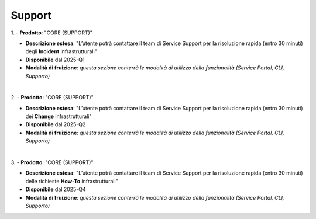 
**Support**
***********

1.
- **Prodotto**: "CORE (SUPPORT)"

- **Descrizione estesa**: "L’utente potrà contattare il team di Service Support per la risoluzione rapida (entro 30 minuti) degli **Incident** infrastrutturali"

- **Disponibile** dal 2025-Q1

- **Modalità di fruizione**: *questa sezione conterrà le modalità di utilizzo della funzionalità (Service Portal, CLI, Supporto)*

|

2.
- **Prodotto**: "CORE (SUPPORT)"

- **Descrizione estesa**: "L’utente potrà contattare il team di Service Support per la risoluzione rapida (entro 30 minuti) dei **Change** infrastrutturali"

- **Disponibile** dal 2025-Q2

- **Modalità di fruizione**: *questa sezione conterrà le modalità di utilizzo della funzionalità (Service Portal, CLI, Supporto)*

|

3.
- **Prodotto**: "CORE (SUPPORT)"

- **Descrizione estesa**: "L’utente potrà contattare il team di Service Support per la risoluzione rapida (entro 30 minuti) delle richieste **How-To** infrastrutturali"

- **Disponibile** dal 2025-Q4

- **Modalità di fruizione**: *questa sezione conterrà le modalità di utilizzo della funzionalità (Service Portal, CLI, Supporto)*